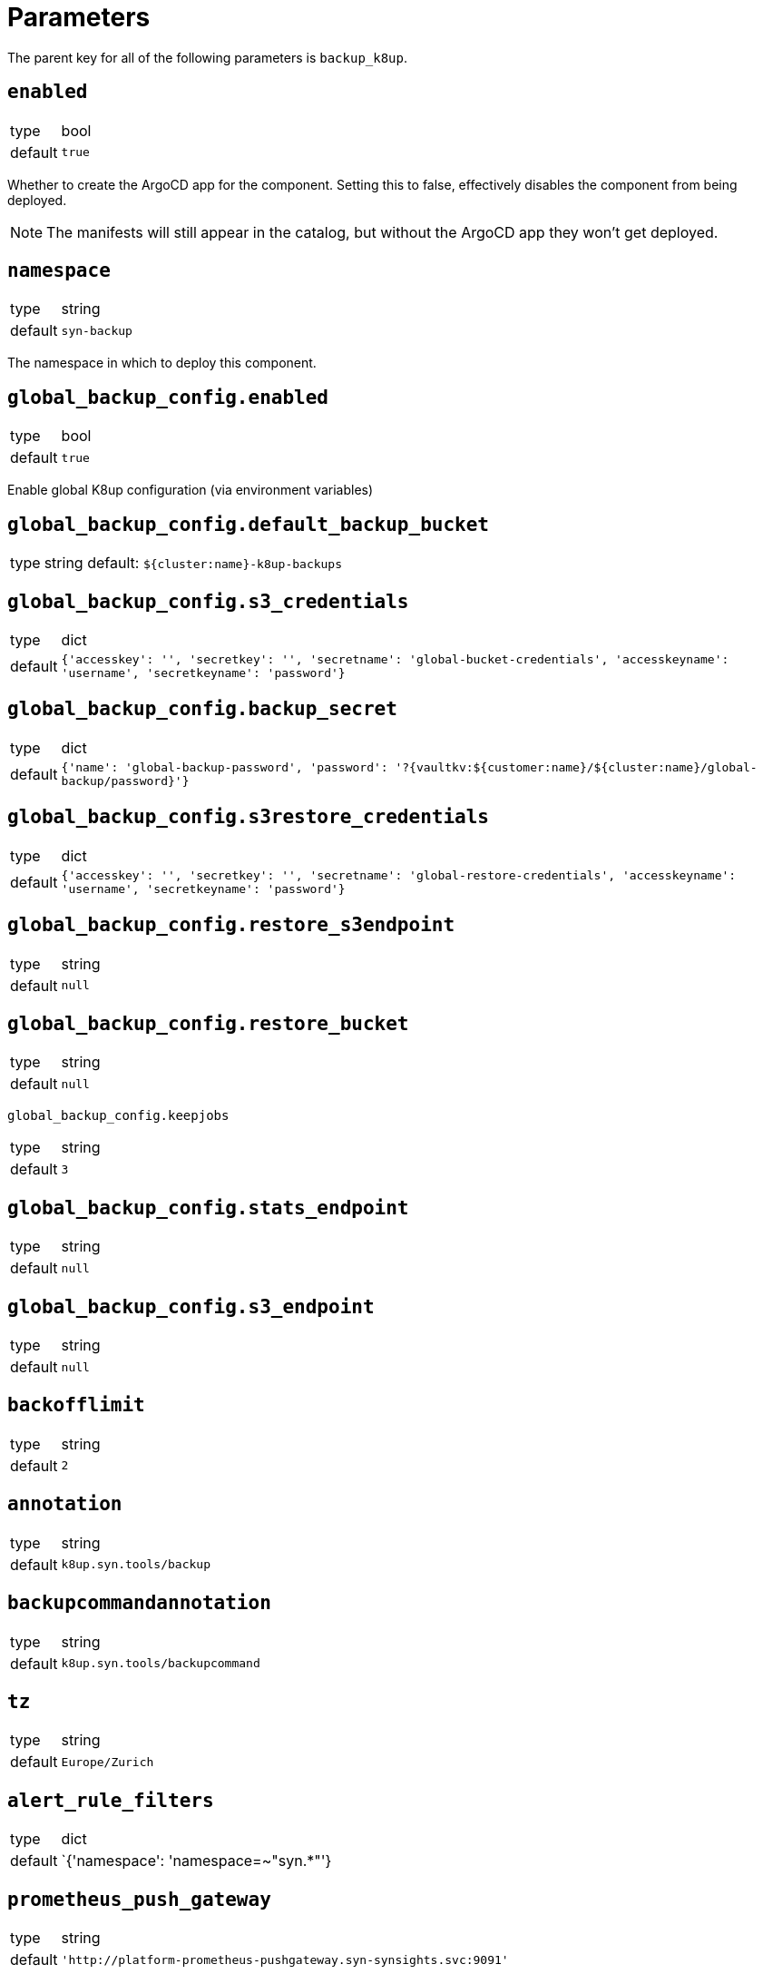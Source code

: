 = Parameters

The parent key for all of the following parameters is `backup_k8up`.

== `enabled`

[horizontal]
type:: bool
default:: `true`

Whether to create the ArgoCD app for the component.
Setting this to false, effectively disables the component from being deployed.

NOTE: The manifests will still appear in the catalog, but without the ArgoCD app they won't get deployed.

== `namespace`

[horizontal]
type:: string
default:: `syn-backup`

The namespace in which to deploy this component.

== `global_backup_config.enabled`

[horizontal]
type:: bool
default:: `true`

Enable global K8up configuration (via environment variables)

== `global_backup_config.default_backup_bucket`

[horizontal]
type:: string
default: `${cluster:name}-k8up-backups`

== `global_backup_config.s3_credentials`

[horizontal]
type:: dict
default:: `{'accesskey': '', 'secretkey': '', 'secretname': 'global-bucket-credentials', 'accesskeyname': 'username', 'secretkeyname': 'password'}`


== `global_backup_config.backup_secret`

[horizontal]
type:: dict
default:: `{'name': 'global-backup-password', 'password': '?{vaultkv:${customer:name}/${cluster:name}/global-backup/password}'}`

== `global_backup_config.s3restore_credentials`

[horizontal]
type:: dict
default:: `{'accesskey': '', 'secretkey': '', 'secretname': 'global-restore-credentials', 'accesskeyname': 'username', 'secretkeyname': 'password'}`


== `global_backup_config.restore_s3endpoint`

[horizontal]
type:: string
default:: `null`

== `global_backup_config.restore_bucket`

[horizontal]
type:: string
default:: `null`

`global_backup_config.keepjobs`

[horizontal]
type:: string
default:: `3`

== `global_backup_config.stats_endpoint`

[horizontal]
type:: string
default:: `null`

== `global_backup_config.s3_endpoint`

[horizontal]
type:: string
default:: `null`

== `backofflimit`

[horizontal]
type:: string
default:: `2`

== `annotation`

[horizontal]
type:: string
default:: `k8up.syn.tools/backup`

== `backupcommandannotation`

[horizontal]
type:: string
default:: `k8up.syn.tools/backupcommand`

== `tz`

[horizontal]
type:: string
default:: `Europe/Zurich`

== `alert_rule_filters`

[horizontal]
type:: dict
default:: `{'namespace': 'namespace=~"syn.*"'}

== `prometheus_push_gateway`

[horizontal]
type:: string
default:: `'http://platform-prometheus-pushgateway.syn-synsights.svc:9091'`

== `prometheus_name`

[horizontal]
type:: string
default:: `'main'`

PrometheusRule objects get the label `prometheus`.
This label will be used by the Prometheus operator to select the rules to render for a prometheus instance.
This parameter allows to set the value of that label.

[NOTE]
====
If the component Synsights is being used, ensure that this value matches with `parameters.synsights.prometheus.name`.
It is suggested to do this within you global configuration hierarchy.
====

== `monitoring_enabled`

[horizontal]
type:: bool
default:: `true`

== `monitoring_alerts`

[horizontal]
type:: dict
default::
+
[source,yaml]
----
k8up_last_errors:
  annotations:
    message: Last backup for PVC {{ $labels.pvc }} in namespace {{ $labels.instance }} had {{ $value }} errors
  expr: baas_backup_restic_last_errors{${backup_k8up:alert_rule_filters:namespace}} > 0
  for: 1m
  labels:
    severity: critical
K8upBackupFailed:
  annotations:
    message: Job in {{ $labels.exported_namespace }} of type {{ $labels.jobType }} failed
  expr: rate(k8up_jobs_failed_counter[1d]) > 0
  for: 1m
  labels:
    severity: critical
K8upBackupNotRunning:
  annotations:
    message: No K8up jobs were run in {{ $labels.exported_namespace }} within the last 24 hours. Check the operator, there might be a deadlock
  expr: sum(rate(k8up_jobs_total[25h])) == 0 and on(namespace) k8up_schedules_gauge > 0
  for: 1m
  labels:
    severity: critical
K8upJobStuck:
  annotations:
    message: Queued K8up jobs in {{ $labels.exported_namespace }} for the last hour.
  expr: k8up_jobs_queued_gauge{jobType="backup"} > 0 and on(namespace) k8up_schedules_gauge > 0
  for: 1h
  labels:
    severity: critical
----

Alert definitions to deploy in a `PrometheusRule` object.
The dict is transformed to a list of alerting rules by the component.
Keys in the dict are used to add the field `alert: <key>` to each resulting alerting rule.
This structure is chosen to easily adjust individual alert configurations in the hierarchy.

== Example

[source,yaml]
----
namespace: example-namespace
global_keepjobs: "1"
global_s3_credentials:
  accesskey: '?{vaultkv:${customer:name}/${cluster:name}/global-backup/access-key}'
  secretkey: '?{vaultkv:${customer:name}/${cluster:name}/global-backup/secret-key}'
global_s3restore_credentials:
  accesskey: '?{vaultkv:${customer:name}/${cluster:name}/global-backup/restore-access-key}'
  secretkey: '?{vaultkv:${customer:name}/${cluster:name}/global-backup/restore-secret-key}'
global_restore_s3endpoint: https://s3endpoint.example.com
global_restore_bucket: example-restore-bucket
monitoring_alerts:
  K8upJobStuck:
    annotations:
      runbook_url: https://example.com/k8up_runbook.md
----
